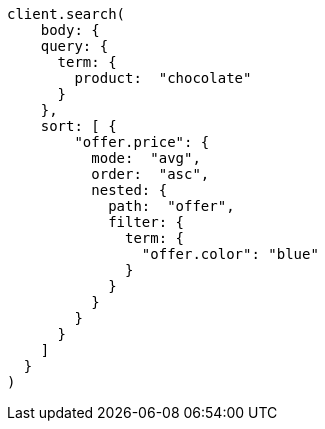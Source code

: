 [source, ruby]
----
client.search(
    body: {
    query: {
      term: {
        product:  "chocolate"
      }
    },
    sort: [ {
        "offer.price": {
          mode:  "avg",
          order:  "asc",
          nested: {
            path:  "offer",
            filter: {
              term: {
                "offer.color": "blue"
              }
            }
          }
        }
      }
    ]
  }
)
----
